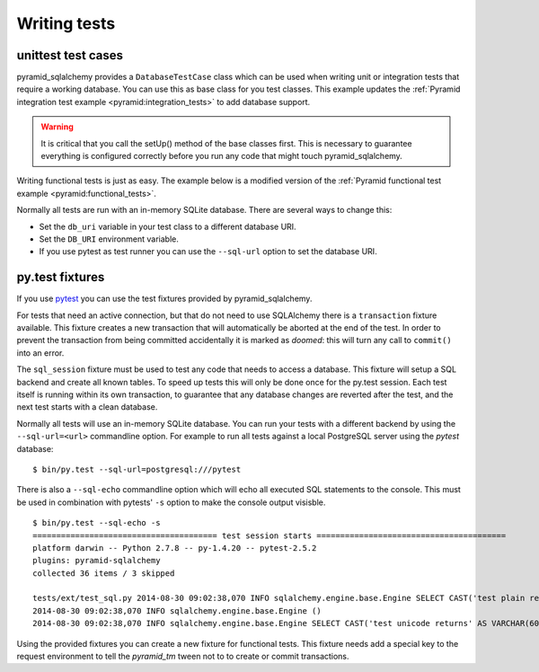 Writing tests
=============

unittest test cases
-------------------

pyramid_sqlalchemy provides a ``DatabaseTestCase`` class which can be used when
writing unit or integration tests that require a working database. You can use
this as base class for you test classes. This example updates the
:ref:`Pyramid integration test example <pyramid:integration_tests>` to add
database support.


.. code-block:: python
   :linenos:


   from pyramid_sqlalchemy.testing import DatabaseTestCase
   from pyramid import testing

   class ViewIntegrationTests(DatabaseTestCase):
       def setUp(self):
           super(ViewIntegrationTests, self).setUp()
           self.config = testing.setUp()
           self.config.include('myapp')

       def tearDown(self):
           testing.tearDown()
           super(ViewIntegrationTests, self).tearDown()


.. warning::

   It is critical that you call the setUp() method of the base classes first.
   This is necessary to guarantee everything is configured correctly before you
   run any code that might touch pyramid_sqlalchemy.

Writing functional tests is just as easy. The example below is a modified
version of the :ref:`Pyramid functional test example
<pyramid:functional_tests>`.

.. code-block:: python
   :linenos:

   from pyramid_sqlalchemy.testing import DatabaseTestCase

   class FunctionalTests(DatabaseTestCase):
       def setUp(self):
           from myapp import main
           from webtest import TestApp
           super(FunctionalTests, self).setUp()
           app = main({})
           self.testapp = TestApp(App)



Normally all tests are run with an in-memory SQLite database. There are several
ways to change this:

* Set the ``db_uri`` variable in your test class to a different database URI.
* Set the ``DB_URI`` environment variable.
* If you use pytest as test runner you can use the ``--sql-url`` option to
  set the database URI.


py.test fixtures
----------------

If you use `pytest <http://pytest.org/>`_ you can use the test fixtures provided
by pyramid_sqlalchemy.

For tests that need an active connection, but that do not need to use SQLAlchemy
there is a ``transaction`` fixture available. This fixture creates a new transaction
that will automatically be aborted at the end of the test. In order to prevent the
transaction from being committed accidentally it is marked as `doomed`: this will
turn any call to ``commit()`` into an error.

.. code-block:: python
   :linenos:

   @pytest.mark.usefixtures('transaction')
   def test_transaction_integration():
       # Test code that needs a transaction

The ``sql_session`` fixture must be used to test any code that needs to access
a database. This fixture will setup a SQL backend and create all known tables.
To speed up tests this will only be done once for the py.test session. Each
test itself is running within its own transaction, to guarantee that any
database changes are reverted after the test, and the next test starts with a
clean database.

.. code-block:: python
   :linenos:

   def test_model_sets_id_automatically(sql_session):
       obj = Account(login='jane')
       sql_session.add(obj)
       sql_session.flush()
       assert obj.id is not None

Normally all tests will use an in-memory SQLite database. You can run your tests
with a different backend by using the ``--sql-url=<url>`` commandline option. For
example to run all tests against a local PostgreSQL server using the `pytest`
database::

    $ bin/py.test --sql-url=postgresql:///pytest

There is also a ``--sql-echo`` commandline option which will echo all executed SQL
statements to the console. This must be used in combination with pytests' ``-s``
option to make the console output visisble.

::

    $ bin/py.test --sql-echo -s
    ======================================= test session starts ========================================
    platform darwin -- Python 2.7.8 -- py-1.4.20 -- pytest-2.5.2
    plugins: pyramid-sqlalchemy
    collected 36 items / 3 skipped 

    tests/ext/test_sql.py 2014-08-30 09:02:38,070 INFO sqlalchemy.engine.base.Engine SELECT CAST('test plain returns' AS VARCHAR(60)) AS anon_1
    2014-08-30 09:02:38,070 INFO sqlalchemy.engine.base.Engine ()
    2014-08-30 09:02:38,070 INFO sqlalchemy.engine.base.Engine SELECT CAST('test unicode returns' AS VARCHAR(60)) AS anon_1

Using the provided fixtures you can create a new fixture for functional tests.
This fixture needs add a special key to the request environment to tell the
`pyramid_tm` tween not to to create or commit transactions.

.. code-block:: python
   :linenos:

   import pytest
   from webtest import TestApp
   from myapp import main

   @pytest.fixture
   def app(monkeypatch, sql_session):
       # Prevent SQL re-configuration with non-testing setup
       monkeypatch.setattr('pyramid_sqlalchemy.includeme', lambda c: None)
       app = main({})
       return TestApp(app, extra_environ={'repoze.tm.active': True})

